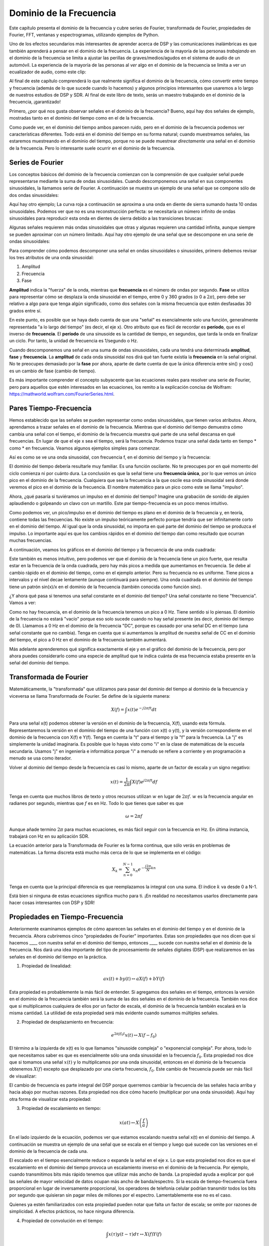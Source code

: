 .. _freq-domain-chapter:

########################
Dominio de la Frecuencia
########################

Este capítulo presenta el dominio de la frecuencia y cubre series de Fourier, transformada de Fourier, propiedades de Fourier, FFT, ventanas y espectrogramas, utilizando ejemplos de Python.  

Uno de los efectos secundarios más interesantes de aprender acerca de DSP y las comunicaciones inalámbricas es que también aprenderá a pensar en el dominio de la frecuencia. La experiencia de la mayoría de las personas *trabajando* en el dominio de la frecuencia se limita a ajustar las perillas de graves/medios/agudos en el sistema de audio de un automóvil. La experiencia de la mayoría de las personas al *ver* algo en el dominio de la frecuencia se limita a ver un ecualizador de audio, como este clip:

.. image:: ../_images/audio_equalizer.webp
   :align: center
   
Al final de este capítulo comprenderá lo que realmente significa el dominio de la frecuencia, cómo convertir entre tiempo y frecuencia (además de lo que sucede cuando lo hacemos) y algunos principios interesantes que usaremos a lo largo de nuestros estudios de DSP y SDR. Al final de este libro de texto, serás un maestro trabajando en el dominio de la frecuencia, ¡garantizado!

Primero, ¿por qué nos gusta observar señales en el dominio de la frecuencia? Bueno, aquí hay dos señales de ejemplo, mostradas tanto en el dominio del tiempo como en el de la frecuencia.

.. image:: ../_images/time_and_freq_domain_example_signals.png
   :scale: 40 %
   :align: center
   :alt: Two signals in the time domain may look like noise, but in the frequency domain we see additional features

Como puede ver, en el dominio del tiempo ambos parecen ruido, pero en el dominio de la frecuencia podemos ver características diferentes. Todo está en el dominio del tiempo en su forma natural; cuando muestreamos señales, las estaremos muestreando en el dominio del tiempo, porque no se puede muestrear *directamente* una señal en el dominio de la frecuencia. Pero lo interesante suele ocurrir en el dominio de la frecuencia. 

*****************
Series de Fourier
*****************

Los conceptos básicos del dominio de la frecuencia comienzan con la comprensión de que cualquier señal puede representarse mediante la suma de ondas sinusoidales. Cuando descomponemos una señal en sus componentes sinusoidales, la llamamos serie de Fourier. A continuación se muestra un ejemplo de una señal que se compone sólo de dos ondas sinusoidales:

.. image:: ../_images/summing_sinusoids.svg
   :align: center
   :target: ../_images/summing_sinusoids.svg
   :alt: Simple example of how a signal can be made up of multiple sinusoids, demonstrating the Fourier Series
   
Aquí hay otro ejemplo; La curva roja a continuación se aproxima a una onda en diente de sierra sumando hasta 10 ondas sinusoidales. Podemos ver que no es una reconstrucción perfecta: se necesitaría un número infinito de ondas sinusoidales para reproducir esta onda en dientes de sierra debido a las transiciones bruscas:

.. image:: ../_images/fourier_series_triangle.gif
   :scale: 70 %   
   :align: center
   :alt: Animation of the Fourier series decomposition of a triangle wave (a.k.a. sawtooth)
   
Algunas señales requieren más ondas sinusoidales que otras y algunas requieren una cantidad infinita, aunque siempre se pueden aproximar con un número limitado. Aquí hay otro ejemplo de una señal que se descompone en una serie de ondas sinusoidales:

.. image:: ../_images/fourier_series_arbitrary_function.gif
   :scale: 70 %   
   :align: center  
   :alt: Animation of the Fourier series decomposition of an arbitrary function made up of square pulses

Para comprender cómo podemos descomponer una señal en ondas sinusoidales o sinusoides, primero debemos revisar los tres atributos de una onda sinusoidal:

#. Amplitud
#. Frecuencia
#. Fase

**Amplitud** indica la "fuerza" de la onda, mientras que **frecuencia** es el número de ondas por segundo. **Fase** se utiliza para representar cómo se desplaza la onda sinusoidal en el tiempo, entre 0 y 360 grados (o 0 a :math:`2\pi`), pero debe ser relativo a algo para que tenga algún significado, como dos señales con la misma frecuencia que estén desfasadas 30 grados entre sí.

.. image:: ../_images/amplitude_phase_period.svg
   :align: center
   :target: ../_images/amplitude_phase_period.svg
   :alt: Reference diagram of amplitude, phase, and frequency of a sine wave (a.k.a. sinusoid)
   
En este punto, es posible que se haya dado cuenta de que una "señal" es esencialmente solo una función, generalmente representada "a lo largo del tiempo" (es decir, el eje x). Otro atributo que es fácil de recordar es **período**, que es el inverso de **frecuencia**. El **período** de una sinusoide es la cantidad de tiempo, en segundos, que tarda la onda en finalizar un ciclo. Por tanto, la unidad de frecuencia es 1/segundo o Hz.
   
Cuando descomponemos una señal en una suma de ondas sinusoidales, cada una tendrá una determinada **amplitud**, **fase** y **frecuencia**. La **amplitud** de cada onda sinusoidal nos dirá qué tan fuerte existía la **frecuencia** en la señal original. No te preocupes demasiado por la **fase** por ahora, aparte de darte cuenta de que la única diferencia entre sin() y cos() es un cambio de fase (cambio de tiempo).

Es más importante comprender el concepto subyacente que las ecuaciones reales para resolver una serie de Fourier, pero para aquellos que estén interesados en las ecuaciones, los remito a la explicación concisa de Wolfram: https://mathworld.wolfram.com/FourierSeries.html.  

***********************
Pares Tiempo-Frecuencia
***********************

Hemos establecido que las señales se pueden representar como ondas sinusoidales, que tienen varios atributos. Ahora, aprendamos a trazar señales en el dominio de la frecuencia. Mientras que el dominio del tiempo demuestra cómo cambia una señal con el tiempo, el dominio de la frecuencia muestra qué parte de una señal descansa en qué frecuencias. En lugar de que el eje x sea el tiempo, será la frecuencia. Podemos trazar una señal dada tanto en tiempo * como * en frecuencia. Veamos algunos ejemplos simples para comenzar.

Así es como se ve una onda sinusoidal, con frecuencia f, en el dominio del tiempo y la frecuencia:

.. image:: ../_images/sine-wave.png
   :scale: 70 % 
   :align: center
   :alt: The time-frequency Fourier pair of a sine wave, which is an impulse in the frequency domain

El dominio del tiempo debería resultarle muy familiar. Es una función oscilante. No te preocupes por en qué momento del ciclo comienza ni por cuánto dura. La conclusión es que la señal tiene una **frecuencia única**, por lo que vemos un único pico en el dominio de la frecuencia. Cualquiera que sea la frecuencia a la que oscile esa onda sinusoidal será donde veremos el pico en el dominio de la frecuencia. El nombre matemático para un pico como este se llama "impulso".

Ahora, ¿qué pasaría si tuviéramos un impulso en el dominio del tiempo? Imagine una grabación de sonido de alguien aplaudiendo o golpeando un clavo con un martillo. Este par tiempo-frecuencia es un poco menos intuitivo.

.. image:: ../_images/impulse.png
   :scale: 70 % 
   :align: center  
   :alt: The time-frequency Fourier pair of an impulse in the time domain, which is a horizontal line (all frequencies) in the frequency domain

Como podemos ver, un pico/impulso en el dominio del tiempo es plano en el dominio de la frecuencia y, en teoría, contiene todas las frecuencias. No existe un impulso teóricamente perfecto porque tendría que ser infinitamente corto en el dominio del tiempo. Al igual que la onda sinusoidal, no importa en qué parte del dominio del tiempo se produzca el impulso. Lo importante aquí es que los cambios rápidos en el dominio del tiempo dan como resultado que ocurran muchas frecuencias.

A continuación, veamos los gráficos en el dominio del tiempo y la frecuencia de una onda cuadrada:

.. image:: ../_images/square-wave.svg
   :align: center 
   :target: ../_images/square-wave.svg
   :alt: The time-frequency Fourier pair of a square wave, which is a sinc (sin(x)/x function) in the frequency domain

Este también es menos intuitivo, pero podemos ver que el dominio de la frecuencia tiene un pico fuerte, que resulta estar en la frecuencia de la onda cuadrada, pero hay más picos a medida que aumentamos en frecuencia. Se debe al cambio rápido en el dominio del tiempo, como en el ejemplo anterior. Pero su frecuencia no es uniforme. Tiene picos a intervalos y el nivel decae lentamente (aunque continuará para siempre). Una onda cuadrada en el dominio del tiempo tiene un patrón sin(x)/x en el dominio de la frecuencia (también conocida como función sinc).

¿Y ahora qué pasa si tenemos una señal constante en el dominio del tiempo? Una señal constante no tiene "frecuencia". Vamos a ver:

.. image:: ../_images/dc-signal.png
   :scale: 80 % 
   :align: center 
   :alt: The time-frequency Fourier pair of a DC signal, which is an impulse at 0 Hz in the frequency domain

Como no hay frecuencia, en el dominio de la frecuencia tenemos un pico a 0 Hz. Tiene sentido si lo piensas. El dominio de la frecuencia no estará "vacío" porque eso solo sucede cuando no hay señal presente (es decir, dominio del tiempo de 0). Llamamos a 0 Hz en el dominio de la frecuencia "DC", porque es causado por una señal DC en el tiempo (una señal constante que no cambia). Tenga en cuenta que si aumentamos la amplitud de nuestra señal de CC en el dominio del tiempo, el pico a 0 Hz en el dominio de la frecuencia también aumentará.

Más adelante aprenderemos qué significa exactamente el eje y en el gráfico del dominio de la frecuencia, pero por ahora puedes considerarlo como una especie de amplitud que te indica cuánta de esa frecuencia estaba presente en la señal del dominio del tiempo.
   
***********************
Transformada de Fourier
***********************

Matemáticamente, la "transformada" que utilizamos para pasar del dominio del tiempo al dominio de la frecuencia y viceversa se llama Transformada de Fourier. Se define de la siguiente manera:

.. math::
   X(f) = \int x(t) e^{-j2\pi ft} dt

Para una señal x(t) podemos obtener la versión en el dominio de la frecuencia, X(f), usando esta fórmula. Representaremos la versión en el dominio del tiempo de una función con x(t) o y(t), y la versión correspondiente en el dominio de la frecuencia con X(f) e Y(f). Tenga en cuenta la "t" para el tiempo y la "f" para la frecuencia. La "j" es simplemente la unidad imaginaria. Es posible que lo hayas visto como "i" en la clase de matemáticas de la escuela secundaria. Usamos "j" en ingeniería e informática porque "i" a menudo se refiere a corriente y en programación a menudo se usa como iterador.

Volver al dominio del tiempo desde la frecuencia es casi lo mismo, aparte de un factor de escala y un signo negativo:

.. math::
   x(t) = \frac{1}{2 \pi} \int X(f) e^{j2\pi ft} df

Tenga en cuenta que muchos libros de texto y otros recursos utilizan :math:`w` en lugar de :math:`2\pi f`.  :math:`w` es la frecuencia angular en radianes por segundo, mientras que :math:`f` es en Hz.  Todo lo que tienes que saber es que

.. math::
   \omega = 2 \pi f

Aunque añade termino :math:`2 \pi` para muchas ecuaciones, es más fácil seguir con la frecuencia en Hz. En última instancia, trabajará con Hz en su aplicación SDR.

La ecuación anterior para la Transformada de Fourier es la forma continua, que sólo verás en problemas de matemáticas. La forma discreta está mucho más cerca de lo que se implementa en el código:

.. math::
   X_k = \sum_{n=0}^{N-1} x_n e^{-\frac{j2\pi}{N}kn}
   
Tenga en cuenta que la principal diferencia es que reemplazamos la integral con una suma. El índice :math:`k` va desde 0 a N-1.  

Está bien si ninguna de estas ecuaciones significa mucho para ti. ¡En realidad no necesitamos usarlos directamente para hacer cosas interesantes con DSP y SDR!

********************************
Propiedades en Tiempo-Frecuencia
********************************

Anteriormente examinamos ejemplos de cómo aparecen las señales en el dominio del tiempo y en el dominio de la frecuencia. Ahora cubriremos cinco "propiedades de Fourier" importantes. Estas son propiedades que nos dicen que si hacemos ____ con nuestra señal en el dominio del tiempo, entonces ____ sucede con nuestra señal en el dominio de la frecuencia. Nos dará una idea importante del tipo de procesamiento de señales digitales (DSP) que realizaremos en las señales en el dominio del tiempo en la práctica.

1. Propiedad de linealidad:

.. math::
   a x(t) + b y(t) \leftrightarrow a X(f) + b Y(f)

Esta propiedad es probablemente la más fácil de entender. Si agregamos dos señales en el tiempo, entonces la versión en el dominio de la frecuencia también será la suma de las dos señales en el dominio de la frecuencia. También nos dice que si multiplicamos cualquiera de ellos por un factor de escala, el dominio de la frecuencia también escalará en la misma cantidad. La utilidad de esta propiedad será más evidente cuando sumamos múltiples señales.

2. Propiedad de desplazamiento en frecuencia:

.. math::
   e^{2 \pi j f_0 t}x(t) \leftrightarrow X(f-f_0)

El término a la izquierda de x(t) es lo que llamamos "sinusoide compleja" o "exponencial compleja". Por ahora, todo lo que necesitamos saber es que es esencialmente sólo una onda sinusoidal en la frecuencia :math:`f_0`.  Esta propiedad nos dice que si tomamos una señal :math:`x(t)` y lo multiplicamos por una onda sinusoidal, entonces en el dominio de la frecuencia obtenemos :math:`X(f)` excepto que desplazado por una cierta frecuencia, :math:`f_0`.  Este cambio de frecuencia puede ser más fácil de visualizar:

.. image:: ../_images/freq-shift.svg
   :align: center 
   :target: ../_images/freq-shift.svg
   :alt: Depiction of a frequency shift of a signal in the frequency domain

El cambio de frecuencia es parte integral del DSP porque querremos cambiar la frecuencia de las señales hacia arriba y hacia abajo por muchas razones. Esta propiedad nos dice cómo hacerlo (multiplicar por una onda sinusoidal). Aquí hay otra forma de visualizar esta propiedad:

.. image:: ../_images/freq-shift-diagram.svg
   :align: center
   :target: ../_images/freq-shift-diagram.svg
   :alt: Visualization of a frequency shift by multiplying by a sine wave or sinusoid
   
3. Propiedad de escalamiento en tiempo:

.. math::
   x(at) \leftrightarrow X\left(\frac{f}{a}\right)

En el lado izquierdo de la ecuación, podemos ver que estamos escalando nuestra señal x(t) en el dominio del tiempo. A continuación se muestra un ejemplo de una señal que se escala en el tiempo y luego qué sucede con las versiones en el dominio de la frecuencia de cada una.

.. image:: ../_images/time-scaling.svg
   :align: center
   :target: ../_images/time-scaling.svg
   :alt: Depiction of the time scaling Fourier transform property in both time and frequency domain

El escalado en el tiempo esencialmente reduce o expande la señal en el eje x. Lo que esta propiedad nos dice es que el escalamiento en el dominio del tiempo provoca un escalamiento inverso en el dominio de la frecuencia. Por ejemplo, cuando transmitimos bits más rápido tenemos que utilizar más ancho de banda. La propiedad ayuda a explicar por qué las señales de mayor velocidad de datos ocupan más ancho de banda/espectro. Si la escala de tiempo-frecuencia fuera proporcional en lugar de inversamente proporcional, los operadores de telefonía celular podrían transmitir todos los bits por segundo que quisieran sin pagar miles de millones por el espectro. Lamentablemente ese no es el caso.

Quienes ya estén familiarizados con esta propiedad pueden notar que falta un factor de escala; se omite por razones de simplicidad. A efectos prácticos, no hace ninguna diferencia.

4. Propiedad de convolución en el tiempo:

.. math::
   \int x(\tau) y(t-\tau) d\tau  \leftrightarrow X(f)Y(f)

Se llama propiedad de convolución porque en el dominio del tiempo estamos convolucionando x(t) e y(t). Es posible que aún no conozcas la operación de convolución, así que por ahora imagínala como una correlación cruzada, aunque profundizaremos en las convoluciones en :ref:`esta sección <convolution-section>`. Cuando convolucionamos señales en el dominio del tiempo, es equivalente a multiplicar las versiones en el dominio de la frecuencia de esas dos señales. Es muy diferente a sumar dos señales. Cuando agregas dos señales, como vimos, en realidad no sucede nada, simplemente sumas la versión en el dominio de la frecuencia. Pero cuando convolucionas dos señales, es como crear una tercera señal nueva a partir de ellas. La convolución es la técnica más importante en DSP, aunque primero debemos comprender cómo funcionan los filtros para comprenderla por completo.

Antes de continuar, para explicar brevemente por qué esta propiedad es tan importante, considere esta situación: tiene una señal que desea recibir y hay una señal de interferencia junto a ella.

.. image:: ../_images/two-signals.svg
   :align: center
   :target: ../_images/two-signals.svg
   
El concepto de enmascaramiento se usa mucho en programación, así que usémoslo aquí. ¿Qué pasaría si pudiéramos crear la máscara de abajo y multiplicarla por la señal de arriba para enmascarar la que no queremos?

.. image:: ../_images/masking.svg
   :align: center
   :target: ../_images/masking.svg

Normalmente realizamos operaciones DSP en el dominio del tiempo, así que utilicemos la propiedad de convolución para ver cómo podemos hacer este enmascaramiento en el dominio del tiempo. Digamos que x(t) es nuestra señal recibida. Sea Y(f) la máscara que queremos aplicar en el dominio de la frecuencia. Bueno, eso significa que y(t) es la representación en el dominio del tiempo de nuestra máscara, y si la convolucionamos con x(t), podemos "filtrar" la señal que no queremos.

.. tikz:: [font=\Large\bfseries\sffamily]
   \definecolor{babyblueeyes}{rgb}{0.36, 0.61, 0.83}
   \draw (0,0) node[align=center,babyblueeyes]           {E.g., our received signal};
   \draw (0,-4) node[below, align=center,babyblueeyes]   {E.g., the mask}; 
   \draw (0,-2) node[align=center,scale=2]{$\int x(\tau)y(t-\tau)d\tau \leftrightarrow X(f)Y(f)$};   
   \draw[->,babyblueeyes,thick] (-4,0) -- (-5.5,-1.2);
   \draw[->,babyblueeyes,thick] (2.5,-0.5) -- (3,-1.3);
   \draw[->,babyblueeyes,thick] (-2.5,-4) -- (-3.8,-2.8);
   \draw[->,babyblueeyes,thick] (3,-4) -- (5.2,-2.8);
   :xscale: 70

Cuando analicemos el filtrado, la propiedad de convolución tendrá más sentido.

5. Propiedad de la convolución en frecuencia:

Por último, quiero señalar que la propiedad de convolución funciona a la inversa, aunque no la usaremos tanto como la convolución en el dominio del tiempo:

.. math::
   x(t)y(t)  \leftrightarrow  \int X(g) Y(f-g) dg

Hay otras propiedades, pero en mi opinión, las cinco anteriores son las más importantes de comprender. Aunque no analizamos la prueba de cada propiedad, el punto es que usamos las propiedades matemáticas para obtener información sobre lo que sucede con las señales reales cuando realizamos análisis y procesamiento. No te dejes atrapar por las ecuaciones. Asegúrese de comprender la descripción de cada propiedad.


************************************
Transformada Rapida de Fourier (FFT)
************************************

Ahora volvamos a la transformada de Fourier. Te mostré la ecuación para la Transformada de Fourier discreta, pero lo que usarás mientras codificas el 99,9% del tiempo será la función FFT, fft(). La Transformada Rápida de Fourier (FFT) es simplemente un algoritmo para calcular la Transformada de Fourier discreta. Fue desarrollado hace décadas y, aunque existen variaciones en la implementación, sigue siendo el líder reinante en el cálculo de una transformada de Fourier discreta. Suerte, considerando que usaron "Fast" en el nombre.

La FFT es una función con una entrada y una salida. Convierte una señal de tiempo a frecuencia:

.. image:: ../_images/fft-block-diagram.svg
   :align: center
   :target: ../_images/fft-block-diagram.svg
   :alt: FFT is a function with one input (time domain) and one output (frequency domain) 
   
En este libro de texto solo nos ocuparemos de FFT de 1 dimensión (2D se utiliza para el procesamiento de imágenes y otras aplicaciones). Para nuestros propósitos, piense en la función FFT como si tuviera una entrada: un vector de muestras y una salida: la versión en el dominio de la frecuencia de ese vector de muestras. El tamaño de la salida es siempre el mismo que el tamaño de la entrada. Si introduzco 1024 muestras en la FFT, sacaré 1024. La parte confusa es que la salida siempre estará en el dominio de la frecuencia y, por lo tanto, el "intervalo" del eje x si lo graficamos no cambia según el número de muestras en la entrada del dominio del tiempo. Visualicémoslo mirando las matrices de entrada y salida, junto con las unidades de sus índices:

.. image:: ../_images/fft-io.svg
   :align: center
   :target: ../_images/fft-io.svg
   :alt: Reference diagram for the input (seconds) and output (bandwidth) format of the FFT function showing frequency bins and delta-t and delta-f

Debido a que la salida está en el dominio de la frecuencia, el intervalo del eje x se basa en la frecuencia de muestreo, que cubriremos en el próximo capítulo. Cuando usamos más muestras para el vector de entrada, obtenemos una mejor resolución en el dominio de la frecuencia (además de procesar más muestras a la vez). En realidad, no "vemos" más frecuencias al tener una entrada más grande. La única forma sería aumentar la tasa de muestreo (disminuir el período de muestreo :math:`\Delta t`).

¿Cómo realmente graficamos este resultado? Como ejemplo, digamos que nuestra frecuencia de muestreo fue de 1 millón de muestras por segundo (1 MHz). Como aprenderemos en el próximo capítulo, eso significa que solo podemos ver señales de hasta 0,5 MHz, independientemente de cuántas muestras introduzcamos en la FFT. La forma en que se representa la salida de la FFT es la siguiente:

.. image:: ../_images/negative-frequencies.svg
   :align: center
   :target: ../_images/negative-frequencies.svg
   :alt: Introducing negative frequencies

Siempre es así; la salida de la FFT siempre mostrará :math:`\text{-} f_s/2` a :math:`f_s/2` where :math:`f_s` es la frecuencia de muestreo.  i.e., la salida siempre tendrá una parte negativa y una parte positiva. Si la entrada es compleja, las partes negativa y positiva serán diferentes, pero si es real, serán idénticas.

En cuanto al intervalo de frecuencia, cada bin corresponde a :math:`f_s/N` Hz, i.e., introducir más muestras en cada FFT generará una resolución más granular en su salida. Un detalle muy pequeño que puedes ignorar si eres nuevo: matemáticamente, el último índice no corresponde *exactamente* :math:`f_s/2`, más bien es :math:`f_s/2 - f_s/N` que para un gran :math:`N` será aproximadamente :math:`f_s/2`.

*********************
Frecuencias Negativas
*********************

¿Qué diablos es una frecuencia negativa? Por ahora, solo sepa que tienen que ver con el uso de números complejos (números imaginarios); en realidad, no existe una "frecuencia negativa" cuando se trata de transmitir/recibir señales de RF, es solo una representación que usamos. He aquí una forma intuitiva de pensar en ello. Considere que le decimos a nuestro SDR que sintonice 100 MHz (la banda de radio FM) y muestree a una velocidad de 10 MHz. Es decir, veremos el espectro desde 95 MHz hasta 105 MHz. Quizás haya tres señales presentes:

.. image:: ../_images/negative-frequencies2.svg
   :align: center
   :target: ../_images/negative-frequencies2.svg
   
Ahora, cuando el DEG nos dé las muestras, nos aparecerá así:

.. image:: ../_images/negative-frequencies3.svg
   :align: center
   :target: ../_images/negative-frequencies3.svg
   :alt: Negative frequencies are simply the frequencies below the center (a.k.a. carrier) frequency that the radio tuned to

Recuerde que sintonizamos el SDR a 100 MHz. Entonces, la señal que estaba en aproximadamente 97,5 MHz aparece en -2,5 MHz cuando la representamos digitalmente, que técnicamente es una frecuencia negativa. En realidad es sólo una frecuencia más baja que la frecuencia central. Esto tendrá más sentido cuando aprendamos más sobre el muestreo y obtengamos experiencia en el uso de nuestros SDRs.

*******************************
¿El orden en tiempo no importa?
*******************************
Una última propiedad antes de pasar a las FFT. La función FFT es algo asi como "una mezcla de" la señal de entrada para formar la salida, que tiene una escala y unidades diferentes. Después de todo, ya no estamos en el dominio del tiempo. Una buena manera de internalizar esta diferencia entre dominios es darse cuenta de que cambiar el orden en que suceden las cosas en el dominio del tiempo no cambia los componentes de frecuencia en la señal. Es decir, la FFT de las siguientes dos señales tendrá los mismos dos picos porque la señal es solo dos ondas sinusoidales en diferentes frecuencias. Cambiar el orden en que ocurren las ondas sinusoidales no cambia el hecho de que son dos ondas sinusoidales en diferentes frecuencias.

.. image:: ../_images/fft_signal_order.png
   :scale: 50 % 
   :align: center
   :alt: When performing an FFT on a set of samples, the order in time that different frequencies occurred within those samples doesn't change the resulting FFT output

Técnicamente, la fase de los valores de FFT cambiará debido al desplazamiento temporal de las sinusoides. Sin embargo, durante los primeros capítulos de este libro de texto nos ocuparemos principalmente de la magnitud de la FFT.

*******************
FFT en Python
*******************

Ahora que hemos aprendido qué es una FFT y cómo se representa la salida, veamos algo de código Python y usemos la función FFT de Numpy, np.fft.fft(). Se recomienda que utilice una consola/IDE Python completo en su computadora, pero en caso de necesidad puede usar la consola Python en línea basada en la web vinculada en la parte inferior de la barra de navegación a la izquierda.

Primero necesitamos crear una señal en el dominio del tiempo. Siéntete libre de seguirlo con tu propia consola Python. Para simplificar las cosas, haremos una onda sinusoidal simple a 0,15 Hz. También usaremos una frecuencia de muestreo de 1 Hz, es decir, en el tiempo muestreamos a 0, 1, 2, 3 segundos, etc.

.. code-block:: python

 import numpy as np
 t = np.arange(100)
 s = np.sin(0.15*2*np.pi*t)

Si lo graficamos :code:`s` será algo como esto:

.. image:: ../_images/fft-python1.png
   :scale: 70 % 
   :align: center 

A continuación, usemos la función FFT de Numpy:

.. code-block:: python

 S = np.fft.fft(s)

si miramos :code:`S` lo que vemos es una matriz de números complejos:

.. code-block:: python

    S =  array([-0.01865008 +0.00000000e+00j, -0.01171553 -2.79073782e-01j,0.02526446 -8.82681208e-01j,  3.50536075 -4.71354150e+01j, -0.15045671 +1.31884375e+00j, -0.10769903 +7.10452463e-01j, -0.09435855 +5.01303240e-01j, -0.08808671 +3.92187956e-01j, -0.08454414 +3.23828386e-01j, -0.08231753 +2.76337148e-01j, -0.08081535 +2.41078885e-01j, -0.07974909 +2.13663710e-01j,...

Sugerencia: independientemente de lo que esté haciendo, si alguna vez se encuentra con números complejos, intente calcular la magnitud y la fase y vea si tienen más sentido. Hagamos exactamente eso y tracemos la magnitud y la fase. En la mayoría de los idiomas, abs() es una función para la magnitud de un número complejo. La función de fase varía, pero en Python es :code:`np.angle()`.

.. code-block:: python

 import matplotlib.pyplot as plt
 S_mag = np.abs(S)
 S_phase = np.angle(S)
 plt.plot(t,S_mag,'.-')
 plt.plot(t,S_phase,'.-')

.. image:: ../_images/fft-python2.png
   :scale: 80 % 
   :align: center 

En este momento no proporcionamos ningún eje x para los gráficos, es solo el índice de la matriz (contando desde 0). Por razones matemáticas, la salida de la FFT tiene el siguiente formato:

.. image:: ../_images/fft-python3.svg
   :align: center
   :target: ../_images/fft-python3.svg
   :alt: Arrangement of the output of an FFT before doing an FFT shift
   
Pero queremos 0 Hz (DC) en el centro y frecuencias negativas a la izquierda (así es como nos gusta visualizar las cosas). Entonces, cada vez que hacemos una FFT, necesitamos realizar un "desplazamiento FFT", que es simplemente una simple operación de reordenamiento de matriz, algo así como un desplazamiento circular pero más bien como "poner esto aquí y aquello allí". El siguiente diagrama define completamente lo que hace la operación de cambio FFT:

.. image:: ../_images/fft-python4.svg
   :align: center
   :target: ../_images/fft-python4.svg
   :alt: Reference diagram of the FFT shift function, showing positive and negative frequencies and DC

Para nuestra comodidad, Numpy tiene una función de desplazamiento FFT, :code:`np.fft.fftshift()`.  Reemplace la línea np.fft.fft() con:

.. code-block:: python

 S = np.fft.fftshift(np.fft.fft(s))

También necesitamos calcular los valores/etiqueta del eje x. Recuerde que utilizamos una frecuencia de muestreo de 1 Hz para simplificar las cosas. Eso significa que el borde izquierdo del gráfico en el dominio de la frecuencia será -0,5 Hz y el borde derecho será 0,5 Hz. Si eso no tiene sentido, lo tendrá después de leer el capítulo sobre :ref:`sampling-chapter`.  Sigamos con la suposición de que nuestra frecuencia de muestreo fue de 1 Hz y tracemos la magnitud y la fase de la salida FFT con una etiqueta adecuada en el eje x. Aquí está la versión final de este ejemplo de Python y el resultado:

.. code-block:: python

 import numpy as np
 import matplotlib.pyplot as plt
 
 Fs = 1 # Hz
 N = 100 # number of points to simulate, and our FFT size
 
 t = np.arange(N) # because our sample rate is 1 Hz
 s = np.sin(0.15*2*np.pi*t)
 S = np.fft.fftshift(np.fft.fft(s))
 S_mag = np.abs(S)
 S_phase = np.angle(S)
 f = np.arange(Fs/-2, Fs/2, Fs/N)
 plt.figure(0)
 plt.plot(f, S_mag,'.-')
 plt.figure(1)
 plt.plot(f, S_phase,'.-')
 plt.show()

.. image:: ../_images/fft-python5.png
   :scale: 80 % 
   :align: center 

Tenga en cuenta que vemos nuestro pico a 0,15 Hz, que es la frecuencia que utilizamos al crear la onda sinusoidal. ¡Eso significa que nuestra FFT funcionó! Si no supiéramos el código utilizado para generar esa onda sinusoidal, pero solo nos dieran la lista de muestras, podríamos usar la FFT para determinar la frecuencia. La razón por la que vemos un pico también a -0,15 Hz tiene que ver con el hecho de que era una señal real, no compleja, y profundizaremos en eso más adelante.

******************************
Windowing
******************************

Cuando usamos una FFT para medir los componentes de frecuencia de nuestra señal, la FFT supone que se le está dando una parte de una señal *periódica*. Se comporta como si la señal que proporcionamos se continuara repitiendo indefinidamente. Es como si la última muestra del segmento se conectara con la primera muestra. Surge de la teoría detrás de la Transformada de Fourier. Significa que queremos evitar transiciones repentinas entre la primera y la última muestra porque las transiciones repentinas en el dominio del tiempo parecen muchas frecuencias y, en realidad, nuestra última muestra no se conecta con nuestra primera muestra. En pocas palabras: si estamos haciendo una FFT de 100 muestras, usando :code:`np.fft.fft(x)`, queremos :code:`x[0]` y :code:`x[99]` ser igual o cercano en valor.

La forma de compensar esta propiedad cíclica es mediante "windowing". Justo antes de la FFT, multiplicamos la porción de señal por una función de ventana, que es cualquier función que se reduce a cero en ambos extremos. Eso garantiza que el segmento de señal comience y termine en cero y se conecte. Las funciones de ventana comunes incluyen Hamming, Hanning, Blackman y Kaiser. Cuando no se aplica ninguna ventana, se le llama ventana "rectangular" porque es como multiplicar por una matriz de unos. Así es como se ven varias funciones de ventana:

.. image:: ../_images/windows.svg
   :align: center
   :target: ../_images/windows.svg
   :alt: Windowing function in time and frequency domain of rectangular, hamming, hanning, bartlet, blackman, and kaiser windows

Un enfoque sencillo para principiantes es seguir con una ventana Hamming, que se puede crear en Python con :code:`np.hamming(N)` donde N es la cantidad de elementos en la matriz, que es su tamaño FFT. En el ejercicio anterior, aplicaríamos la ventana justo antes de la FFT. Después de la segunda línea de código insertaríamos:

.. code-block:: python

 s = s * np.hamming(100)

Si tiene miedo de elegir la ventana equivocada, no lo tenga. La diferencia entre Hamming, Hanning, Blackman y Kaiser es mínima en comparación con no usar ninguna ventana, ya que todos se reducen a cero en ambos lados y resuelven el problema subyacente.


**************************
Dimensionamiento de la FFT
**************************

Lo último a tener en cuenta es el tamaño de FFT. El mejor tamaño de FFT es siempre del orden de 2 debido a la forma en que se implementa la FFT. Puedes usar un tamaño que no sea del orden de 2, pero será más lento. Los tamaños comunes están entre 128 y 4096, aunque ciertamente puedes elegir uno más grande. En la práctica, es posible que tengamos que procesar señales que tienen millones o miles de millones de muestras, por lo que necesitamos dividir la señal y realizar muchas FFT. Eso significa que obtendremos muchos resultados. Podemos promediarlos o trazarlos a lo largo del tiempo (especialmente cuando nuestra señal cambia con el tiempo). No es necesario pasar *cada* muestra de una señal a través de una FFT para obtener una buena representación en el dominio de frecuencia de esa señal. Por ejemplo, solo puede realizar FFT 1.024 de cada 100.000 muestras en una señal y probablemente aún se verá bien, siempre que la señal esté siempre encendida.

*************
Espectrograma
*************
Un espectrograma es el gráfico que muestra la frecuencia a lo largo del tiempo. Es simplemente un montón de FFT apiladas (verticalmente, si desea frecuencia en el eje horizontal). También podemos mostrarlo en tiempo real, a menudo denominado cascada. Un analizador de espectro es el equipo que muestra este espectrograma. El siguiente diagrama muestra cómo se puede dividir una serie de muestras de coeficiente intelectual para formar un espectrograma:

.. image:: ../_images/spectrogram_diagram.svg
   :align: center
   :target: ../_images/spectrogram_diagram.svg
   :alt: Spectrogram (a.k.a. waterfall) diagram showing how FFT slices are arrange/stacked to form a time-frequency plot

Debido a que un espectrograma implica graficar datos 2D, es efectivamente un gráfico 3D, por lo que tenemos que usar un mapa de colores para representar las magnitudes FFT, que son los "valores" que queremos graficar. A continuación se muestra un ejemplo de espectrograma, con la frecuencia en el eje horizontal x y el tiempo en el eje vertical y. El azul representa la energía más baja y el rojo la más alta. Podemos ver que hay un fuerte pico en DC (0 Hz) en el centro con una señal variable a su alrededor. El azul representa nuestro piso de ruido.

.. image:: ../_images/waterfall.png
   :scale: 120 % 
   :align: center 

Recuerde, son solo filas de FFT apiladas una encima de otra, cada fila es 1 FFT (técnicamente, la magnitud de 1 FFT). Asegúrese de dividir en el tiempo su señal de entrada en porciones de su tamaño FFT (por ejemplo, 1024 muestras por porción). Antes de saltar al código para producir un espectrograma, aquí hay una señal de ejemplo que usaremos, es simplemente un tono en ruido blanco:

.. code-block:: python

 import numpy as np
 import matplotlib.pyplot as plt
 
 sample_rate = 1e6
 
 # Generate tone plus noise
 t = np.arange(1024*1000)/sample_rate # time vector
 f = 50e3 # freq of tone
 x = np.sin(2*np.pi*f*t) + 0.2*np.random.randn(len(t))

Así es como se ve en el dominio del tiempo (primeras 200 muestras):

.. image:: ../_images/spectrogram_time.svg
   :align: center
   :target: ../_images/spectrogram_time.svg

En Python podemos generar un espectrograma de la siguiente manera:

.. code-block:: python

 # simulate the signal above, or use your own signal
  
 fft_size = 1024
 num_rows = len(x) // fft_size # // is an integer division which rounds down
 spectrogram = np.zeros((num_rows, fft_size))
 for i in range(num_rows):
     spectrogram[i,:] = 10*np.log10(np.abs(np.fft.fftshift(np.fft.fft(x[i*fft_size:(i+1)*fft_size])))**2)
 
 plt.imshow(spectrogram, aspect='auto', extent = [sample_rate/-2/1e6, sample_rate/2/1e6, 0, len(x)/sample_rate])
 plt.xlabel("Frequency [MHz]")
 plt.ylabel("Time [s]")
 plt.show()

Lo que debería producir lo siguiente, que no es el espectrograma más interesante porque no hay un comportamiento que varíe en el tiempo. Hay dos tonos porque simulamos una señal real, y las señales reales siempre tienen un PSD negativo que coincide con el lado positivo. Para obtener ejemplos más interesantes de espectrogramas, consulte https://www.IQEngine.org!

.. image:: ../_images/spectrogram.svg
   :align: center
   :target: ../_images/spectrogram.svg

************************
Implementación de la FFT
************************

Aunque NumPy ya ha implementado FFT para nosotros, es bueno saber los conceptos básicos de cómo funciona. El algoritmo FFT más popular es el algoritmo FFT de Cooley-Tukey, inventado por primera vez alrededor de 1805 por Carl Friedrich Gauss y luego redescubierto y popularizado por James Cooley y John Tukey en 1965.

La versión básica de este algoritmo funciona con FFT de potencia de dos tamaños y está diseñada para entradas complejas, pero también puede funcionar con entradas reales. El componente básico de este algoritmo se conoce como mariposa, que es esencialmente una FFT de tamaño N = 2, que consta de dos multiplicaciones y dos sumas: 

.. image:: ../_images/butterfly.svg
   :align: center
   :target: ../_images/butterfly.svg
   :alt: Cooley-Tukey FFT algorithm butterfly radix-2

or

.. math::
   y_0 = x_0 + x_1 w^k_N

   y_1 = x_0 - x_1 w^k_N

donde :math:`w^k_N = e^{j2\pi k/N}` se conocen como factores de giro (:math:`N` es el tamaño de la sub-FFT y :math:`k` es el índice).  Tenga en cuenta que la entrada y la salida deben ser complejas., e.g., :math:`x_0` puede ser 0.6123 - 0.5213j, y las sumas/múltiplos son complejas.

El algoritmo es recursivo y se divide por la mitad hasta que todo lo que queda es una serie de mariposas, esto se muestra a continuación usando una FFT de tamaño 8:

.. image:: ../_images/butterfly2.svg
   :align: center
   :target: ../_images/butterfly2.svg
   :alt: Cooley-Tukey FFT algorithm size 8

Cada columna de este patrón es un conjunto de operaciones que se pueden realizar en paralelo y :math:`log_2(N)` se realizan los pasos, razón por la cual la complejidad computacional de la FFT es O(:math:`N\log N`) mientras que un DFT es O(:math:`N^2`).

Para aquellos que prefieren pensar en código en lugar de ecuaciones, a continuación se muestra una implementación simple de la FFT en Python, junto con una señal de ejemplo que consiste en un tono más ruido, para probar la FFT.

.. code-block:: python

 import numpy as np
 import matplotlib.pyplot as plt
 
 def fft(x):
     N = len(x)
     if N == 1:
         return x
     twiddle_factors = np.exp(-2j * np.pi * np.arange(N//2) / N)
     x_even = fft(x[::2]) # yay recursion!
     x_odd = fft(x[1::2])
     return np.concatenate([x_even + twiddle_factors * x_odd,
                            x_even - twiddle_factors * x_odd])
 
 # Simulate a tone + noise
 sample_rate = 1e6
 f_offset = 0.2e6 # 200 kHz offset from carrier
 N = 1024
 t = np.arange(N)/sample_rate
 s = np.exp(2j*np.pi*f_offset*t)
 n = (np.random.randn(N) + 1j*np.random.randn(N))/np.sqrt(2) # unity complex noise
 r = s + n # 0 dB SNR
 
 # Perform fft, fftshift, convert to dB
 X = fft(r)
 X_shifted = np.roll(X, N//2) # equivalent to np.fft.fftshift
 X_mag = 10*np.log10(np.abs(X_shifted)**2)
 
 # Plot results
 f = np.linspace(sample_rate/-2, sample_rate/2, N)/1e6 # plt in MHz
 plt.plot(f, X_mag)
 plt.plot(f[np.argmax(X_mag)], np.max(X_mag), 'rx') # show max
 plt.grid()
 plt.xlabel('Frequency [MHz]')
 plt.ylabel('Magnitude [dB]')
 plt.show()


.. image:: ../_images/fft_in_python.svg
   :align: center
   :target: ../_images/fft_in_python.svg
   :alt: python implementation of fft example

Para aquellos interesados en implementaciones basadas en JavaScript y/o WebAssembly, consulte la `WebFFT <https://github.com/IQEngine/WebFFT>`_ biblioteca para realizar FFT en aplicaciones web o NodeJS, incluye varias implementaciones internas y hay una `benchmarking tool <https://webfft.com>`_ se utiliza para comparar el rendimiento de cada implementación.
